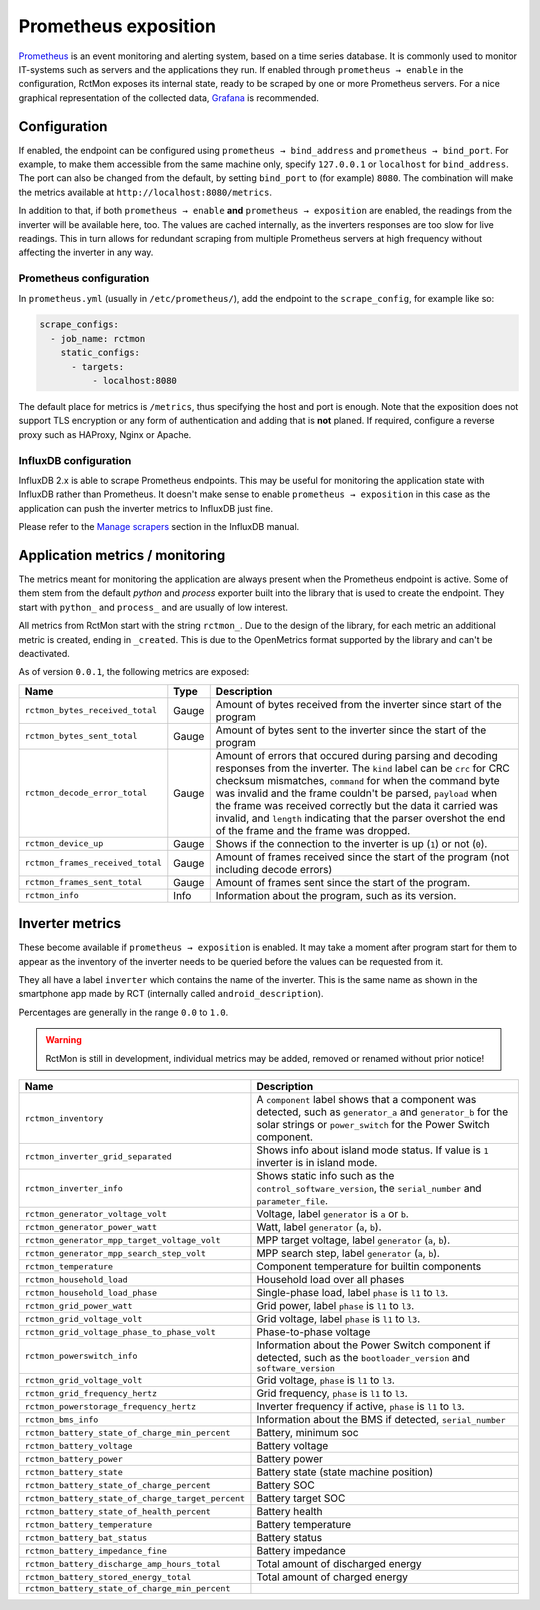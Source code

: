 
#####################
Prometheus exposition
#####################

`Prometheus <https://prometheus.io/>`_ is an event monitoring and alerting system, based on a time series database. It
is commonly used to monitor IT-systems such as servers and the applications they run. If enabled through ``prometheus →
enable`` in the configuration, RctMon exposes its internal state, ready to be scraped by one or more Prometheus
servers. For a nice graphical representation of the collected data, `Grafana <https://grafana.com/>`_ is recommended.

Configuration
*************

If enabled, the endpoint can be configured using ``prometheus → bind_address`` and ``prometheus → bind_port``. For
example, to make them accessible from the same machine only, specify ``127.0.0.1`` or ``localhost`` for
``bind_address``. The port can also be changed from the default, by setting ``bind_port`` to (for example) ``8080``.
The combination will make the metrics available at ``http://localhost:8080/metrics``.

In addition to that, if both ``prometheus → enable`` **and** ``prometheus → exposition`` are enabled, the readings from
the inverter will be available here, too. The values are cached internally, as the inverters responses are too slow for
live readings. This in turn allows for redundant scraping from multiple Prometheus servers at high frequency without
affecting the inverter in any way.

Prometheus configuration
========================
In ``prometheus.yml`` (usually in ``/etc/prometheus/``), add the endpoint to the ``scrape_config``, for example like
so:

.. code-block:: yaml

   scrape_configs:
     - job_name: rctmon
       static_configs:
         - targets:
             - localhost:8080

The default place for metrics is ``/metrics``, thus specifying the host and port is enough. Note that the exposition
does not support TLS encryption or any form of authentication and adding that is **not** planed. If required, configure
a reverse proxy such as HAProxy, Nginx or Apache.

InfluxDB configuration
======================
InfluxDB 2.x is able to scrape Prometheus endpoints. This may be useful for monitoring the application state with
InfluxDB rather than Prometheus. It doesn't make sense to enable ``prometheus → exposition`` in this case as the
application can push the inverter metrics to InfluxDB just fine.

Please refer to the `Manage scrapers
<https://docs.influxdata.com/influxdb/v2.0/write-data/no-code/scrape-data/manage-scrapers/>`_ section in the InfluxDB
manual.

Application metrics / monitoring
********************************

The metrics meant for monitoring the application are always present when the Prometheus endpoint is active. Some of
them stem from the default *python* and *process* exporter built into the library that is used to create the endpoint.
They start with ``python_`` and ``process_`` and are usually of low interest.

All metrics from RctMon start with the string ``rctmon_``. Due to the design of the library, for each metric an
additional metric is created, ending in ``_created``. This is due to the OpenMetrics format supported by the library
and can't be deactivated.

As of version ``0.0.1``, the following metrics are exposed:

+----------------------------------+-------+--------------------------------------------------------------------------+
| Name                             | Type  | Description                                                              |
+==================================+=======+==========================================================================+
| ``rctmon_bytes_received_total``  | Gauge | Amount of bytes received from the inverter since start of the program    |
+----------------------------------+-------+--------------------------------------------------------------------------+
| ``rctmon_bytes_sent_total``      | Gauge | Amount of bytes sent to the inverter since the start of the program      |
+----------------------------------+-------+--------------------------------------------------------------------------+
| ``rctmon_decode_error_total``    | Gauge | Amount of errors that occured during parsing and decoding responses from |
|                                  |       | the inverter. The ``kind`` label can be ``crc`` for CRC checksum         |
|                                  |       | mismatches, ``command`` for when the command byte was invalid and the    |
|                                  |       | frame couldn't be parsed, ``payload`` when the frame was received        |
|                                  |       | correctly but the data it carried was invalid, and ``length`` indicating |
|                                  |       | that the parser overshot the end of the frame and the frame was dropped. |
+----------------------------------+-------+--------------------------------------------------------------------------+
| ``rctmon_device_up``             | Gauge | Shows if the connection to the inverter is up (``1``) or not (``0``).    |
+----------------------------------+-------+--------------------------------------------------------------------------+
| ``rctmon_frames_received_total`` | Gauge | Amount of frames received since the start of the program (not including  |
|                                  |       | decode errors)                                                           |
+----------------------------------+-------+--------------------------------------------------------------------------+
| ``rctmon_frames_sent_total``     | Gauge | Amount of frames sent since the start of the program.                    |
+----------------------------------+-------+--------------------------------------------------------------------------+
| ``rctmon_info``                  | Info  | Information about the program, such as its version.                      |
+----------------------------------+-------+--------------------------------------------------------------------------+

Inverter metrics
****************

These become available if ``prometheus → exposition`` is enabled. It may take a moment after program start for them to
appear as the inventory of the inverter needs to be queried before the values can be requested from it.

They all have a label ``inverter`` which contains the name of the inverter. This is the same name as shown in the
smartphone app made by RCT (internally called ``android_description``).

Percentages are generally in the range ``0.0`` to ``1.0``.

.. warning::

   RctMon is still in development, individual metrics may be added, removed or renamed without prior notice!

+---------------------------------------------------+-----------------------------------------------------------------+
| Name                                              | Description                                                     |
+===================================================+=================================================================+
| ``rctmon_inventory``                              | A ``component`` label shows that a component was detected, such |
|                                                   | as ``generator_a`` and ``generator_b`` for the solar strings or |
|                                                   | ``power_switch`` for the Power Switch component.                |
+---------------------------------------------------+-----------------------------------------------------------------+
| ``rctmon_inverter_grid_separated``                | Shows info about island mode status.                            |
|                                                   | If value is ``1`` inverter is in island mode.                   |
+---------------------------------------------------+-----------------------------------------------------------------+
| ``rctmon_inverter_info``                          | Shows static info such as the ``control_software_version``, the |
|                                                   | ``serial_number`` and ``parameter_file``.                       |
+---------------------------------------------------+-----------------------------------------------------------------+
| ``rctmon_generator_voltage_volt``                 | Voltage, label ``generator`` is ``a`` or ``b``.                 |
+---------------------------------------------------+-----------------------------------------------------------------+
| ``rctmon_generator_power_watt``                   | Watt, label ``generator`` (``a``, ``b``).                       |
+---------------------------------------------------+-----------------------------------------------------------------+
| ``rctmon_generator_mpp_target_voltage_volt``      | MPP target voltage, label ``generator`` (``a``, ``b``).         |
+---------------------------------------------------+-----------------------------------------------------------------+
| ``rctmon_generator_mpp_search_step_volt``         | MPP search step, label ``generator`` (``a``, ``b``).            |
+---------------------------------------------------+-----------------------------------------------------------------+
| ``rctmon_temperature``                            | Component temperature for builtin components                    |
+---------------------------------------------------+-----------------------------------------------------------------+
| ``rctmon_household_load``                         | Household load over all phases                                  |
+---------------------------------------------------+-----------------------------------------------------------------+
| ``rctmon_household_load_phase``                   | Single-phase load, label ``phase`` is ``l1`` to ``l3``.         |
+---------------------------------------------------+-----------------------------------------------------------------+
| ``rctmon_grid_power_watt``                        | Grid power, label ``phase`` is ``l1`` to ``l3``.                |
+---------------------------------------------------+-----------------------------------------------------------------+
| ``rctmon_grid_voltage_volt``                      | Grid voltage, label ``phase`` is ``l1`` to ``l3``.              |
+---------------------------------------------------+-----------------------------------------------------------------+
| ``rctmon_grid_voltage_phase_to_phase_volt``       | Phase-to-phase voltage                                          |
+---------------------------------------------------+-----------------------------------------------------------------+
| ``rctmon_powerswitch_info``                       | Information about the Power Switch component if detected, such  |
|                                                   | as the ``bootloader_version`` and ``software_version``          |
+---------------------------------------------------+-----------------------------------------------------------------+
| ``rctmon_grid_voltage_volt``                      | Grid voltage, ``phase`` is ``l1`` to ``l3``.                    |
+---------------------------------------------------+-----------------------------------------------------------------+
| ``rctmon_grid_frequency_hertz``                   | Grid frequency, ``phase`` is ``l1`` to ``l3``.                  |
+---------------------------------------------------+-----------------------------------------------------------------+
| ``rctmon_powerstorage_frequency_hertz``           | Inverter frequency if active, ``phase`` is ``l1`` to ``l3``.    |
+---------------------------------------------------+-----------------------------------------------------------------+
| ``rctmon_bms_info``                               | Information about the BMS if detected, ``serial_number``        |
+---------------------------------------------------+-----------------------------------------------------------------+
| ``rctmon_battery_state_of_charge_min_percent``    | Battery, minimum soc                                            |
+---------------------------------------------------+-----------------------------------------------------------------+
| ``rctmon_battery_voltage``                        | Battery voltage                                                 |
+---------------------------------------------------+-----------------------------------------------------------------+
| ``rctmon_battery_power``                          | Battery power                                                   |
+---------------------------------------------------+-----------------------------------------------------------------+
| ``rctmon_battery_state``                          | Battery state (state machine position)                          |
+---------------------------------------------------+-----------------------------------------------------------------+
| ``rctmon_battery_state_of_charge_percent``        | Battery SOC                                                     |
+---------------------------------------------------+-----------------------------------------------------------------+
| ``rctmon_battery_state_of_charge_target_percent`` | Battery target SOC                                              |
+---------------------------------------------------+-----------------------------------------------------------------+
| ``rctmon_battery_state_of_health_percent``        | Battery health                                                  |
+---------------------------------------------------+-----------------------------------------------------------------+
| ``rctmon_battery_temperature``                    | Battery temperature                                             |
+---------------------------------------------------+-----------------------------------------------------------------+
| ``rctmon_battery_bat_status``                     | Battery status                                                  |
+---------------------------------------------------+-----------------------------------------------------------------+
| ``rctmon_battery_impedance_fine``                 | Battery impedance                                               |
+---------------------------------------------------+-----------------------------------------------------------------+
| ``rctmon_battery_discharge_amp_hours_total``      | Total amount of discharged energy                               |
+---------------------------------------------------+-----------------------------------------------------------------+
| ``rctmon_battery_stored_energy_total``            | Total amount of charged energy                                  |
+---------------------------------------------------+-----------------------------------------------------------------+
| ``rctmon_battery_state_of_charge_min_percent``    |                                                                 |
+---------------------------------------------------+-----------------------------------------------------------------+


